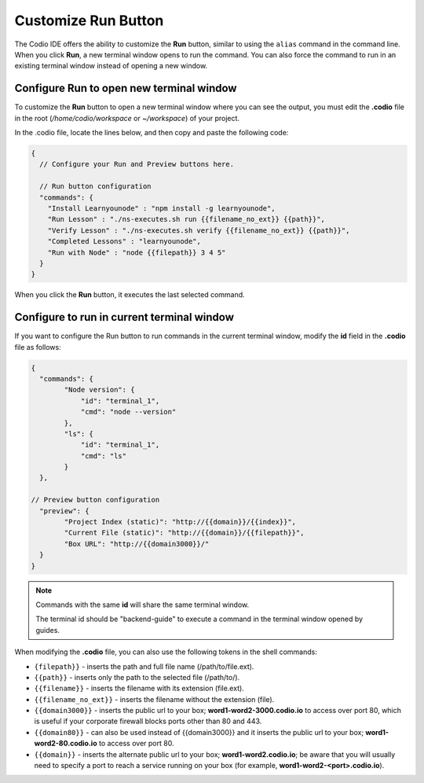 .. meta::
   :description: Customize the run button to execute commands and shell scripts.

.. _customizable-run-menu:

Customize Run Button
=====================
The Codio IDE offers the ability to customize the **Run** button, similar to using the ``alias`` command in the command line. When you click **Run**, a new terminal window opens to run the command. You can also force the command to run in an existing terminal window instead of opening a new window.

Configure Run to open new terminal window
-----------------------------------------

To customize the **Run** button to open a new terminal window where you can see the output, you must edit the **.codio** file in the root (`/home/codio/workspace` or `~/workspace`) of your project. 

.. image:: /img/run-menu.png
   :alt: Run Menu

In the .codio file, locate the lines below, and then copy and paste the following code:

.. code:: ini

    {
      // Configure your Run and Preview buttons here.

      // Run button configuration
      "commands": {
        "Install Learnyounode" : "npm install -g learnyounode",
        "Run Lesson" : "./ns-executes.sh run {{filename_no_ext}} {{path}}",
        "Verify Lesson" : "./ns-executes.sh verify {{filename_no_ext}} {{path}}",
        "Completed Lessons" : "learnyounode",
        "Run with Node" : "node {{filepath}} 3 4 5"
      }
    }

When you click the **Run** button, it executes the last selected command.

Configure to run in current terminal window
-------------------------------------------
If you want to configure the Run button to run commands in the current terminal window, modify the **id** field in the **.codio** file as follows:

.. code:: ini

    {
      "commands": {
            "Node version": {
                "id": "terminal_1",
                "cmd": "node --version"
            },
            "ls": {
                "id": "terminal_1",
                "cmd": "ls"
            }
      },

    // Preview button configuration
      "preview": {
            "Project Index (static)": "http://{{domain}}/{{index}}",
            "Current File (static)": "http://{{domain}}/{{filepath}}",
            "Box URL": "http://{{domain3000}}/"
      }
    }

.. Note:: 
   Commands with the same **id** will share the same terminal window.
   
   The terminal id should be "backend-guide" to execute a command in the terminal window opened by guides.

When modifying the **.codio** file, you can also use the following tokens in the shell commands:

- ``{filepath}}`` - inserts the path and full file name (/path/to/file.ext).
- ``{{path}}`` - inserts only the path to the selected file (/path/to/).
- ``{{filename}}`` - inserts the filename with its extension (file.ext).
- ``{{filename_no_ext}}`` - inserts the filename without the extension (file).
- ``{{domain3000}}`` - inserts the public url to your box; **word1-word2-3000.codio.io** to access over port 80, which is useful if your corporate firewall blocks ports other than 80 and 443.
- ``{{domain80}}`` - can also be used instead of {{domain3000}} and it inserts the public url to your box; **word1-word2-80.codio.io** to access over port 80.
- ``{{domain}}`` - inserts the alternate public url to your box; **word1-word2.codio.io**; be aware that you will usually need to specify a port to reach a service running on your box (for example, **word1-word2-<port>.codio.io**).